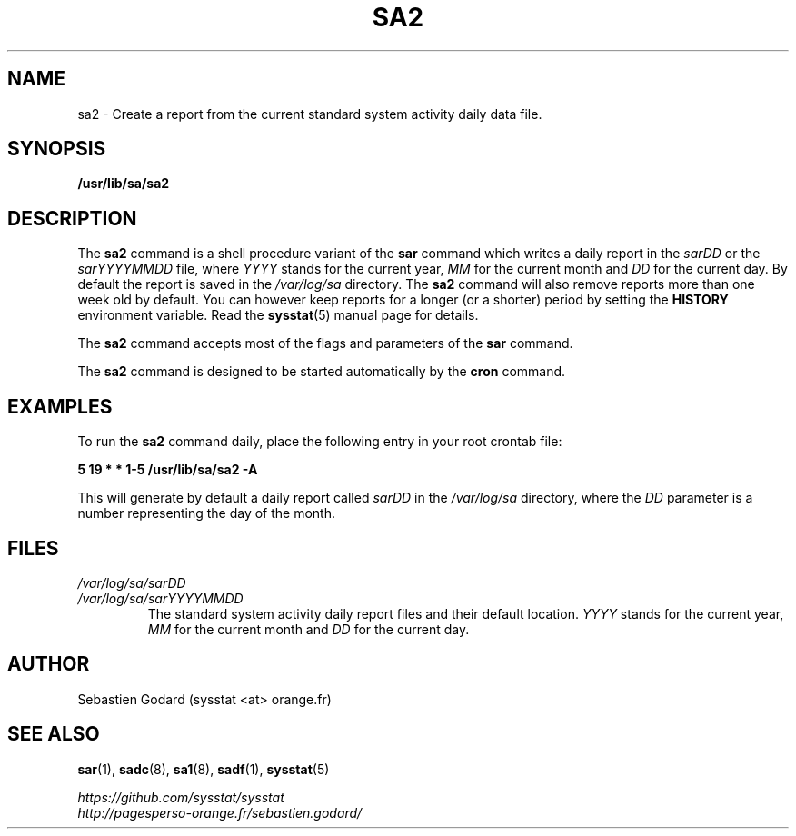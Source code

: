 .\" sa2 manual page - (C) 1999-2020 Sebastien Godard (sysstat <at> orange.fr)
.TH SA2 8 "JULY 2020" Linux "Linux User's Manual" -*- nroff -*-
.SH NAME
sa2 \- Create a report from the current standard system activity daily data file.

.SH SYNOPSIS
.B /usr/lib/sa/sa2

.SH DESCRIPTION
.RB "The " "sa2 " "command is a shell procedure variant of the " "sar"
command which writes a daily report in the
.IR "sarDD " "or the " "sarYYYYMMDD " "file, where"
.IR "YYYY " "stands for the current year, " "MM " "for the current month and " "DD"
for the current day. By default the report is saved in the
.I /var/log/sa
directory. The
.B sa2
command will also remove reports more than one week old by default.
You can however keep reports for a longer (or a shorter) period by setting the
.B HISTORY
environment variable. Read the
.BR "sysstat" "(5) manual page for details."
.PP
.RB "The " "sa2 " "command accepts most of the flags and parameters of the " "sar " "command."
.PP
.RB "The " "sa2 " "command is designed to be started automatically by the " "cron " "command."

.SH EXAMPLES
.RB "To run the " "sa2"
command daily, place the following entry in your root crontab file:

.B 5 19 * * 1-5 /usr/lib/sa/sa2 -A

This will generate by default a daily report called
.IR "sarDD " "in the"
.I /var/log/sa
directory, where the
.IR "DD " "parameter is a number representing the day of the month."

.SH FILES
.I /var/log/sa/sarDD
.br
.I /var/log/sa/sarYYYYMMDD
.RS
The standard system activity daily report files and their default location.
.IR "YYYY " "stands for the current year, " "MM " "for the current month and " "DD " "for the current day."

.SH AUTHOR
Sebastien Godard (sysstat <at> orange.fr)

.SH SEE ALSO
.BR "sar" "(1), " "sadc" "(8), " "sa1" "(8), " "sadf" "(1), " "sysstat" "(5)"
.PP
.I https://github.com/sysstat/sysstat
.br
.I http://pagesperso-orange.fr/sebastien.godard/
